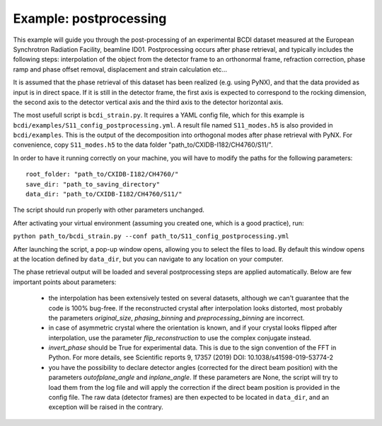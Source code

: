 Example: postprocessing
-----------------------

This example will guide you through the post-processing of an experimental BCDI dataset
measured at the European Synchrotron Radiation Facility, beamline ID01. Postprocessing
occurs after phase retrieval, and typically includes the following steps: interpolation
of the object from the detector frame to an orthonormal frame, refraction correction,
phase ramp and phase offset removal, displacement and strain calculation etc...

It is assumed that the phase retrieval of this dataset has been realized
(e.g. using PyNX), and that the data provided as input is in direct space. If it is
still in the detector frame, the first axis is expected to correspond to the rocking
dimension, the second axis to the detector vertical axis and the third axis to the
detector horizontal axis.

The most usefull script is ``bcdi_strain.py``. It requires a YAML config
file, which for this example is ``bcdi/examples/S11_config_postprocessing.yml``.
A result file named ``S11_modes.h5`` is also provided in ``bcdi/examples``. This is the
output of the decomposition into orthogonal modes after phase retrieval with PyNX. For
convenience, copy ``S11_modes.h5`` to the data folder "path_to/CXIDB-I182/CH4760/S11/".

In order to have it running correctly on your machine, you will have to modify the paths
for the following parameters::

    root_folder: "path_to/CXIDB-I182/CH4760/"
    save_dir: "path_to_saving_directory"
    data_dir: "path_to/CXIDB-I182/CH4760/S11/"

The script should run properly with other parameters unchanged.

After activating your virtual environment (assuming you created one, which is a good
practice), run:

``python path_to/bcdi_strain.py --conf path_to/S11_config_postprocessing.yml``

After launching the script, a pop-up window opens, allowing you to select the files to
load. By default this window opens at the location defined by ``data_dir``, but you can
navigate to any location on your computer.

The phase retrieval output will be loaded and several postprocessing steps are applied
automatically. Below are few important points about parameters:

  - the interpolation has been extensively tested on several datasets, although we can't
    guarantee that the code is 100% bug-free. If the reconstructed crystal after
    interpolation looks distorted, most probably the parameters `original_size`,
    `phasing_binning` and `preprocessing_binning` are incorrect.

  -  in case of asymmetric crystal where the orientation is known, and if your crystal
     looks flipped after interpolation, use the parameter `flip_reconstruction` to
     use the complex conjugate instead.

  -  `invert_phase` should be True for experimental data. This is due to the sign
     convention of the FFT in Python. For more details, see Scientific reports 9, 17357
     (2019) DOI: 10.1038/s41598-019-53774-2

  -  you have the possibility to declare detector angles (corrected for the direct beam
     position) with the parameters `outofplane_angle` and `inplane_angle`. If these
     parameters are None, the script will try to load them from the log file and will
     apply the correction if the direct beam position is provided in the config file.
     The raw data (detector frames) are then expected to be located in ``data_dir``, and
     an exception will be raised in the contrary.
